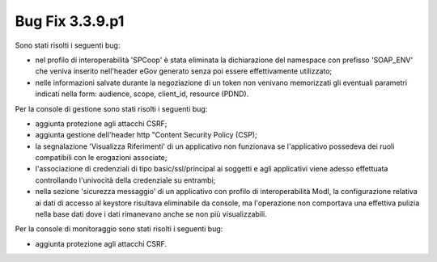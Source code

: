 .. _3.3.9.1_bug:

Bug Fix 3.3.9.p1
----------------

Sono stati risolti i seguenti bug:

- nel profilo di interoperabilità 'SPCoop' è stata eliminata la dichiarazione del namespace con prefisso 'SOAP_ENV' che veniva inserito nell'header eGov generato senza poi essere effettivamente utilizzato;

- nelle informazioni salvate durante la negoziazione di un token non venivano memorizzati gli eventuali parametri indicati nella form: audience, scope, client_id, resource (PDND).

Per la console di gestione sono stati risolti i seguenti bug:

- aggiunta protezione agli attacchi CSRF;

- aggiunta gestione dell'header http "Content Security Policy (CSP);

- la segnalazione 'Visualizza Riferimenti' di un applicativo non funzionava se l'applicativo possedeva dei ruoli compatibili con le erogazioni associate;

- l'associazione di credenziali di tipo basic/ssl/principal ai soggetti e agli applicativi viene adesso effettuata controllando l'univocità della credenziale su entrambi;

- nella sezione 'sicurezza messaggio' di un applicativo con profilo di interoperabilità ModI, la configurazione relativa ai dati di accesso al keystore risultava eliminabile da console, ma l'operazione non comportava una effettiva pulizia nella base dati dove i dati rimanevano anche se non più visualizzabili.

Per la console di monitoraggio sono stati risolti i seguenti bug:

- aggiunta protezione agli attacchi CSRF.



